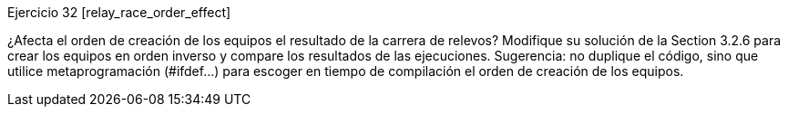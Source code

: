 
Ejercicio 32 [relay_race_order_effect]

¿Afecta el orden de creación de los equipos el resultado de la carrera de relevos?
Modifique su solución de la Section 3.2.6 para crear los equipos en orden inverso y compare los resultados de las ejecuciones.
Sugerencia: no duplique el código, sino que utilice metaprogramación (#ifdef…​) para escoger en tiempo de compilación el orden de creación de los equipos.  
